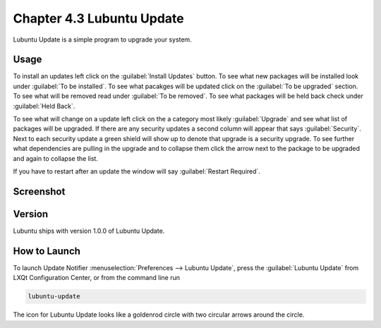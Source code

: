 Chapter 4.3 Lubuntu Update
===========================

Lubuntu Update is a simple program to upgrade your system.

Usage
-----
To install an updates left click on the :guilabel:`Install Updates` button. To see what new packages will be installed look under :guilabel:`To be installed`. To see what pacakges will be updated click on the :guilabel:`To be upgraded` section. To see what will be removed read under :guilabel:`To be removed`. To see what packages will be held back check under :guilabel:`Held Back`.

To see what will change on a update left click on the a category most likely :guilabel:`Upgrade` and see what list of packages will be upgraded. If there are any security updates a second column will appear that says :guilabel:`Security`. Next to each security update a green shield will show up to denote that upgrade is a security upgrade. To see further what dependencies are pulling in the upgrade and to collapse them click the arrow next to the package to be upgraded and again to collapse the list.

If you have to restart after an update the window will say :guilabel:`Restart Required`.

Screenshot
----------

.. image:: upgrade-notifer.png

Version
-------
Lubuntu ships with version 1.0.0 of Lubuntu Update.

How to Launch
-------------
To launch Update Notifier :menuselection:`Preferences --> Lubuntu Update`, press the :guilabel:`Lubuntu Update` from LXQt Configuration Center, or from the command line run

.. code::

    lubuntu-update

The icon for Lubuntu Update looks like a goldenrod circle with two circular arrows around the circle.
